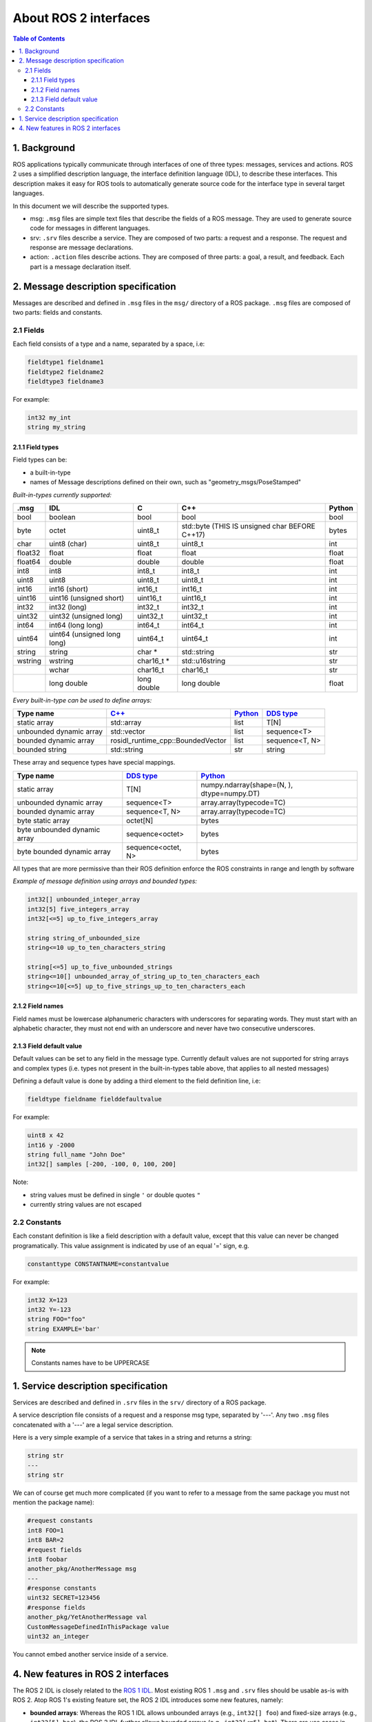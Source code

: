 .. _InterfaceConcept:

.. redirect-from::

    About-ROS-Interfaces

About ROS 2 interfaces
======================

.. contents:: Table of Contents
   :local:

1. Background
-------------

ROS applications typically communicate through interfaces of one of three types: messages, services and actions.
ROS 2 uses a simplified description language, the interface definition language (IDL), to describe these interfaces.
This description makes it easy for ROS tools to automatically generate source code for the interface type in several target languages.

In this document we will describe the supported types.

* msg: ``.msg`` files are simple text files that describe the fields of a ROS message. They are used to generate source code for messages in different languages.
* srv: ``.srv`` files describe a service. They are composed of two parts: a request and a response. The request and response are message declarations.
* action: ``.action`` files describe actions. They are composed of three parts: a goal, a result, and feedback.
  Each part is a message declaration itself.


2. Message description specification
------------------------------------

Messages are described and defined in ``.msg`` files in the ``msg/`` directory of a ROS package.
``.msg`` files are composed of two parts: fields and constants.

2.1 Fields
^^^^^^^^^^

Each field consists of a type and a name, separated by a space, i.e:

.. code-block:: bash

   fieldtype1 fieldname1
   fieldtype2 fieldname2
   fieldtype3 fieldname3

For example:

.. code-block:: bash

   int32 my_int
   string my_string

2.1.1 Field types
~~~~~~~~~~~~~~~~~

Field types can be:


* a built-in-type
* names of Message descriptions defined on their own, such as "geometry_msgs/PoseStamped"

*Built-in-types currently supported:*

.. list-table::
   :header-rows: 1

   * - .msg
     - IDL
     - C
     - C++
     - Python
   * - bool
     - boolean
     - bool
     - bool
     - bool
   * - byte
     - octet
     - uint8_t
     - std::byte (THIS IS unsigned char BEFORE C++17)
     - bytes
   * - char
     - uint8 (char)
     - uint8_t
     - uint8_t
     - int
   * - float32
     - float
     - float
     - float
     - float
   * - float64
     - double
     - double
     - double
     - float
   * - int8
     - int8
     - int8_t
     - int8_t
     - int
   * - uint8
     - uint8
     - uint8_t
     - uint8_t
     - int
   * - int16
     - int16 (short)
     - int16_t
     - int16_t
     - int
   * - uint16
     - uint16 (unsigned short)
     - uint16_t
     - uint16_t
     - int
   * - int32
     - int32 (long)
     - int32_t
     - int32_t
     - int
   * - uint32
     - uint32 (unsigned long)
     - uint32_t
     - uint32_t
     - int
   * - int64
     - int64 (long long)
     - int64_t
     - int64_t
     - int
   * - uint64
     - uint64 (unsigned long long)
     - uint64_t
     - uint64_t
     - int
   * - string
     - string
     - char *
     - std::string
     - str
   * - wstring
     - wstring
     - char16_t *
     - std::u16string
     - str
   * -
     - wchar
     - char16_t
     - char16_t
     - str
   * -
     - long double
     - long double
     - long double
     - float

*Every built-in-type can be used to define arrays:*

.. list-table::
   :header-rows: 1

   * - Type name
     - `C++ <https://design.ros2.org/articles/generated_interfaces_cpp.html>`__
     - `Python <https://design.ros2.org/articles/generated_interfaces_python.html>`__
     - `DDS type <https://design.ros2.org/articles/mapping_dds_types.html>`__
   * - static array
     - std::array
     - list
     - T[N]
   * - unbounded dynamic array
     - std::vector
     - list
     - sequence<T>
   * - bounded dynamic array
     - rosidl_runtime_cpp::BoundedVector
     - list
     - sequence<T, N>
   * - bounded string
     - std::string
     - str
     - string

These array and sequence types have special mappings.

.. list-table::
   :header-rows: 1

   * - Type name
     - `DDS type <https://design.ros2.org/articles/mapping_dds_types.html>`__
     - `Python <https://design.ros2.org/articles/generated_interfaces_python.html>`__
   * - static array
     - T[N]
     - numpy.ndarray(shape=(N, ), dtype=numpy.DT)
   * - unbounded dynamic array
     - sequence<T>
     - array.array(typecode=TC)
   * - bounded dynamic array
     - sequence<T, N>
     - array.array(typecode=TC)
   * - byte static array
     - octet[N]
     - bytes
   * - byte unbounded dynamic array
     - sequence<octet>
     - bytes
   * - byte bounded dynamic array
     - sequence<octet, N>
     - bytes


All types that are more permissive than their ROS definition enforce the ROS constraints in range and length by software

*Example of message definition using arrays and bounded types:*

.. code-block:: bash

   int32[] unbounded_integer_array
   int32[5] five_integers_array
   int32[<=5] up_to_five_integers_array

   string string_of_unbounded_size
   string<=10 up_to_ten_characters_string

   string[<=5] up_to_five_unbounded_strings
   string<=10[] unbounded_array_of_string_up_to_ten_characters_each
   string<=10[<=5] up_to_five_strings_up_to_ten_characters_each

2.1.2 Field names
~~~~~~~~~~~~~~~~~

Field names must be lowercase alphanumeric characters with underscores for separating words. They must start with an alphabetic character, they must not end with an underscore and never have two consecutive underscores.

2.1.3 Field default value
~~~~~~~~~~~~~~~~~~~~~~~~~

Default values can be set to any field in the message type.
Currently default values are not supported for string arrays and complex types (i.e. types not present in the built-in-types table above, that applies to all nested messages)

Defining a default value is done by adding a third element to the field definition line, i.e:

.. code-block:: bash

   fieldtype fieldname fielddefaultvalue

For example:

.. code-block:: bash

   uint8 x 42
   int16 y -2000
   string full_name "John Doe"
   int32[] samples [-200, -100, 0, 100, 200]

Note:


* string values must be defined in single ``'`` or double quotes ``"``
* currently string values are not escaped

2.2 Constants
^^^^^^^^^^^^^

Each constant definition is like a field description with a default value, except that this value can never be changed programatically. This value assignment is indicated by use of an equal '=' sign, e.g.

.. code-block:: bash

   constanttype CONSTANTNAME=constantvalue

For example:

.. code-block:: bash

   int32 X=123
   int32 Y=-123
   string FOO="foo"
   string EXAMPLE='bar'

.. note::

   Constants names have to be UPPERCASE

1. Service description specification
------------------------------------

Services are described and defined in ``.srv`` files in the ``srv/`` directory of a ROS package.

A service description file consists of a request and a response msg type, separated by '---'. Any two ``.msg`` files concatenated with a '---' are a legal service description.

Here is a very simple example of a service that takes in a string and returns a string:

.. code-block:: bash

   string str
   ---
   string str

We can of course get much more complicated (if you want to refer to a message from the same package you must not mention the package name):

.. code-block:: bash

   #request constants
   int8 FOO=1
   int8 BAR=2
   #request fields
   int8 foobar
   another_pkg/AnotherMessage msg
   ---
   #response constants
   uint32 SECRET=123456
   #response fields
   another_pkg/YetAnotherMessage val
   CustomMessageDefinedInThisPackage value
   uint32 an_integer

You cannot embed another service inside of a service.

4. New features in ROS 2 interfaces
-----------------------------------

The ROS 2 IDL is closely related to the `ROS 1 IDL <https://wiki.ros.org/msg>`__.
Most existing ROS 1 ``.msg`` and ``.srv`` files should be usable as-is with ROS 2.
Atop ROS 1's existing feature set, the ROS 2 IDL introduces some new features, namely:


* **bounded arrays**: Whereas the ROS 1 IDL allows unbounded arrays (e.g., ``int32[] foo``) and fixed-size arrays (e.g., ``int32[5] bar``), the ROS 2 IDL further allows bounded arrays (e.g., ``int32[<=5] bat``).
  There are use cases in which it's important to be able to place an upper bound on the size of an array without committing to always using that much space (e.g., in a real-time system in which you need to preallocate all memory that will be used during execution).
* **bounded strings**: Whereas the ROS 1 IDL allows unbounded strings (e.g., ``string foo``), the ROS 2 IDL further allows bounded strings (e.g., ``string<=5 bar``).
* **default values**: Whereas the ROS 1 IDL allows constant fields (e.g., ``int32 X=123``), the ROS 2 IDL further allows default values to be specified (e.g., ``int32 X 123``).
  The default value is used when constructing a message/service object and can be subsequently overridden by assigning to the field.
  You can also specify default values for action parts.
